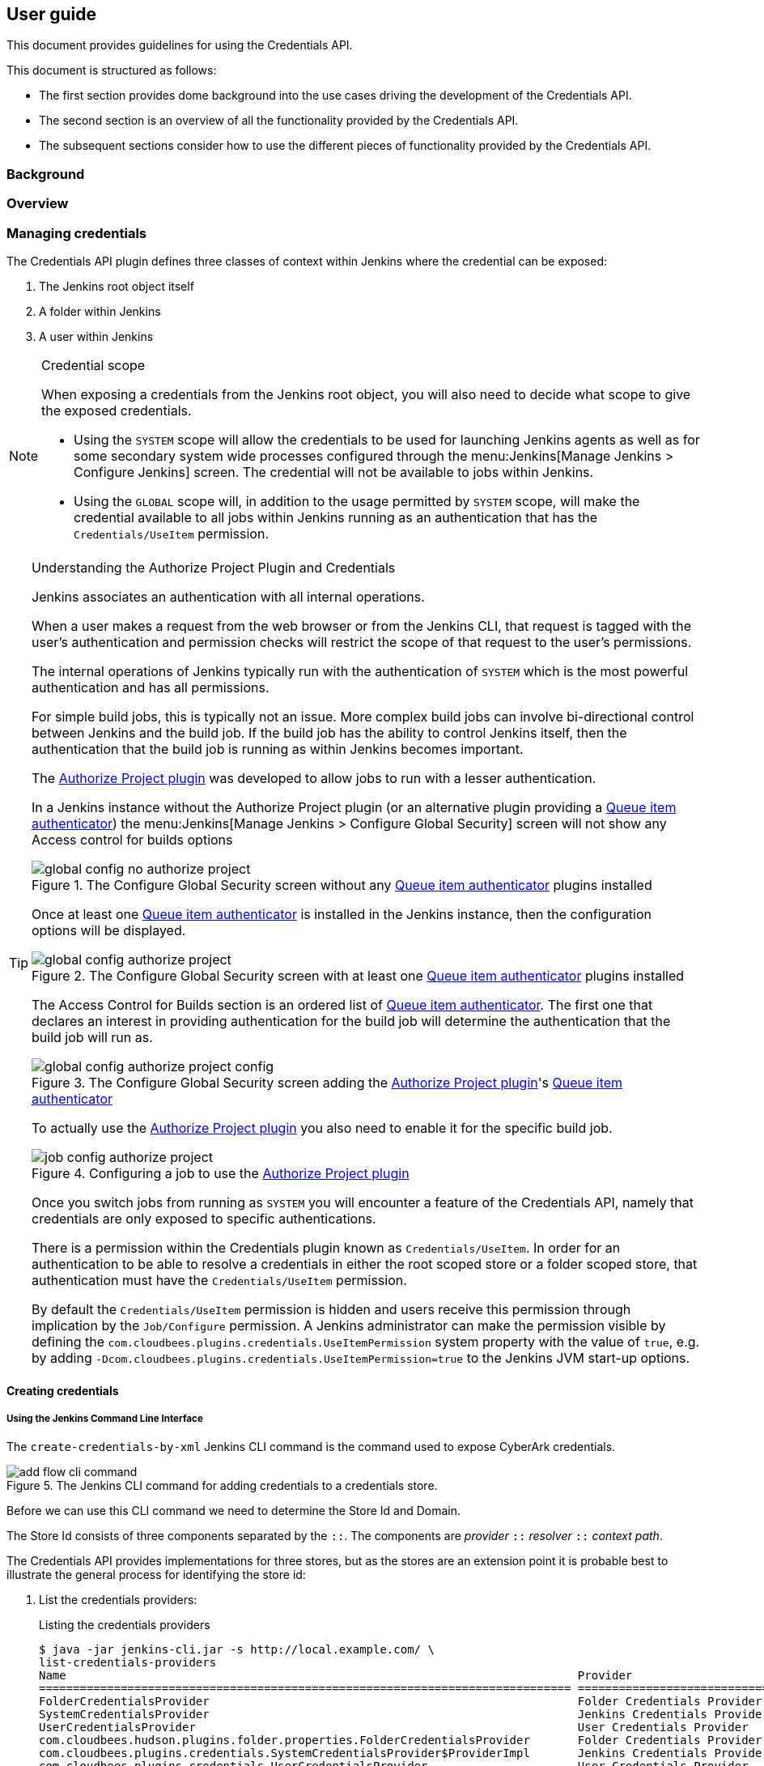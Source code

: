 == User guide

This document provides guidelines for using the Credentials API.

This document is structured as follows:

* The first section provides dome background into the use cases driving the development of the Credentials API.

* The second section is an overview of all the functionality provided by the Credentials API.

* The subsequent sections consider how to use the different pieces of functionality provided by the Credentials API.

=== Background

=== Overview

=== Managing credentials

The Credentials API plugin defines three classes of context within Jenkins where the credential can be exposed:

1. The Jenkins root object itself
2. A folder within Jenkins
3. A user within Jenkins

[NOTE]
.Credential scope
====
When exposing a credentials from the Jenkins root object, you will also need to decide what scope to give the exposed credentials.

* Using the `SYSTEM` scope will allow the credentials to be used for launching Jenkins agents as well as for some secondary system wide processes configured through the menu:Jenkins[Manage Jenkins > Configure Jenkins] screen.
The credential will not be available to jobs within Jenkins.

* Using the `GLOBAL` scope will, in addition to the usage permitted by `SYSTEM` scope, will make the credential available to all jobs within Jenkins running as an authentication that has the `Credentials/UseItem` permission.
====

[TIP]
.Understanding the Authorize Project Plugin and Credentials
====
Jenkins associates an authentication with all internal operations.

When a user makes a request from the web browser or from the Jenkins CLI, that request is tagged with the user's authentication and permission checks will restrict the scope of that request to the user's permissions.

The internal operations of Jenkins typically run with the authentication of `SYSTEM` which is the most powerful authentication and has all permissions.

For simple build jobs, this is typically not an issue.
More complex build jobs can involve bi-directional control between Jenkins and the build job.
If the build job has the ability to control Jenkins itself, then the authentication that the build job is running as within Jenkins becomes important.

The https://wiki.jenkins-ci.org/display/JENKINS/Authorize+Project+plugin[Authorize Project plugin] was developed to allow jobs to run with a lesser authentication.

In a Jenkins instance without the Authorize Project plugin (or an alternative plugin providing a http://javadoc.jenkins-ci.org/jenkins/security/QueueItemAuthenticator.html[Queue item authenticator]) the menu:Jenkins[Manage Jenkins > Configure Global Security] screen will not show any Access control for builds options

[id=config-no-authorize-project]
.The Configure Global Security screen without any http://javadoc.jenkins-ci.org/jenkins/security/QueueItemAuthenticator.html[Queue item authenticator] plugins installed
image::images/global-config-no-authorize-project.png[scaledwidth="90%"]

Once at least one http://javadoc.jenkins-ci.org/jenkins/security/QueueItemAuthenticator.html[Queue item authenticator] is installed in the Jenkins instance, then the configuration options will be displayed.

[id=config-authorize-project]
.The Configure Global Security screen with at least one http://javadoc.jenkins-ci.org/jenkins/security/QueueItemAuthenticator.html[Queue item authenticator] plugins installed
image::images/global-config-authorize-project.png[scaledwidth="90%"]

The Access Control for Builds section is an ordered list of http://javadoc.jenkins-ci.org/jenkins/security/QueueItemAuthenticator.html[Queue item authenticator].
The first one that declares an interest in providing authentication for the build job will determine the authentication that the build job will run as.

[id=config-authorize-project-config]
.The Configure Global Security screen adding the https://wiki.jenkins-ci.org/display/JENKINS/Authorize+Project+plugin[Authorize Project plugin]'s http://javadoc.jenkins-ci.org/jenkins/security/QueueItemAuthenticator.html[Queue item authenticator]
image::images/global-config-authorize-project-config.png[scaledwidth="90%"]

To actually use the https://wiki.jenkins-ci.org/display/JENKINS/Authorize+Project+plugin[Authorize Project plugin] you also need to enable it for the specific build job.

[id=job-config-authorize-project]
.Configuring a job to use the https://wiki.jenkins-ci.org/display/JENKINS/Authorize+Project+plugin[Authorize Project plugin]
image::images/job-config-authorize-project.png[scaledwidth="90%"]

Once you switch jobs from running as `SYSTEM` you will encounter a feature of the Credentials API, namely that credentials are only exposed to specific authentications.

There is a permission within the Credentials plugin known as `Credentials/UseItem`.
In order for an authentication to be able to resolve a credentials in either the root scoped store or a folder scoped store, that authentication must have the `Credentials/UseItem` permission.

By default the `Credentials/UseItem` permission is hidden and users receive this permission through implication by the `Job/Configure` permission.
A Jenkins administrator can make the permission visible by defining the `com.cloudbees.plugins.credentials.UseItemPermission` system property with the value of `true`, e.g. by adding `-Dcom.cloudbees.plugins.credentials.UseItemPermission=true` to the Jenkins JVM start-up options.
====




==== Creating credentials

===== Using the Jenkins Command Line Interface

The `create-credentials-by-xml` Jenkins CLI command is the command used to expose CyberArk credentials.

[id=cyberark-credentials-add-flow-cli-command]
.The Jenkins CLI command for adding credentials to a credentials store.
image::images/add-flow-cli-command.png[scaledwidth="90%"]

Before we can use this CLI command we need to determine the Store Id and Domain.

The Store Id consists of three components separated by the `::`.
The components are  _provider_ `::` _resolver_ `::` _context path_.

The Credentials API provides implementations for three stores, but as the stores are an extension point it is probable best to illustrate the general process for identifying the store id:

1. List the credentials providers:
+
.Listing the credentials providers
----
$ java -jar jenkins-cli.jar -s http://local.example.com/ \
list-credentials-providers
Name                                                                           Provider
============================================================================== ==============================
FolderCredentialsProvider                                                      Folder Credentials Provider
SystemCredentialsProvider                                                      Jenkins Credentials Provider
UserCredentialsProvider                                                        User Credentials Provider
com.cloudbees.hudson.plugins.folder.properties.FolderCredentialsProvider       Folder Credentials Provider
com.cloudbees.plugins.credentials.SystemCredentialsProvider$ProviderImpl       Jenkins Credentials Provider
com.cloudbees.plugins.credentials.UserCredentialsProvider                      User Credentials Provider
folder                                                                         Folder Credentials Provider
system                                                                         Jenkins Credentials Provider
user                                                                           User Credentials Provider
----
+
The each Credentials Provider is exposed using up to three different names (the names are derived by code and simplifications are only exposed if there are no conflicting credentials provider implementations). In the case of the root system credentials store, the most specific provider identifier is `com.cloudbees.plugins.credentials.SystemCredentialsProvider$ProviderImpl` but in the above instance we also have available the short form `system`.

2. List the context resolvers
+
.Listing the context resolvers
----
$ java -jar jenkins-cli.jar -s http://local.example.com/ \
list-credentials-context-resolvers
Name                                                                            Resolves
=============================================================================== =======
ItemContextResolver                                                             Items
SystemContextResolver                                                           Jenkins
UserContextResolver                                                             Users
com.cloudbees.plugins.credentials.CredentialsSelectHelper$ItemContextResolver   Items
com.cloudbees.plugins.credentials.CredentialsSelectHelper$SystemContextResolver Jenkins
com.cloudbees.plugins.credentials.CredentialsSelectHelper$UserContextResolver   Users
item                                                                            Items
system                                                                          Jenkins
user                                                                            Users
----
+
While context resolvers are also an extension point, it is probably unlikely that plugins will find it necessary to define new resolvers in addition to the standard ones.
Normally the context resolvers that we want are either `com.cloudbees.plugins.credentials.CredentialsSelectHelper$SystemContextResolver` (which has the short alias of `system`) or `com.cloudbees.plugins.credentials.CredentialsSelectHelper$ItemContextResolver` (which has the short alias of `item`)
+
If you want to interact with your own per-user credential store then you will want the `com.cloudbees.plugins.credentials.CredentialsSelectHelper$UserContextResolver` (which has the short alias of `user`)

3. Specify the context path
+
* For the `system` context resolver, this is always the fixed value `jenkins`.
* For the `item` context resolver, this is the full name of the item (folder).
The full name is normally the names separated by '/' characters.
The full name is not the URL of the job as that includes `/job/` in the URL.
For example a folder with the URL `http://local.example.com/jenkins/job/example-folder/job/example-sub-folder/` would have the full name `/example-folder/example-sub-folder`
+
[NOTE]
====
The `config.xml` of that folder would - by default - be stored in `$JENKINS_HOME/jobs/example-folder/jobs/example-sub-folder`.

The breadcrumb bar, if the display name has been customized for these folders might look like `Jenkins » Example Folder » Example Sub-Folder`)
====
* For the `user` context resolver, this is the username.

So the some possible Store Id variants are:

* `system::system::jenkins` for the root credentials store
* `folder::item::/full/name/of/folder` for a per-folder credentials store
* `user::user::wecoyote` for the per-user store of Wile E. Coyote, who's username is `wecoyote`.

Next we need to create the XML representation of the credential we want to expose.
The best way to get this is to inspect the configuration of an existing credential of the same type.

If we navigate using a Web browser to find an existing credential, we will end up at an URL something like: `https://jenkins.example.com/credentials/store/system/domain/_/credential/some-credential-id/` by appending `config.xml` to the URL we can see the configuration of that credentials, e.g.:

.Inspecting the `config.xml` of an existing username password credential.
[source,xml]
----
<com.cloudbees.plugins.credentials.impl.UsernamePasswordCredentialsImpl plugin="credentials@2.1.14">
  <scope>GLOBAL</scope>
  <id>some-credential-id</id>
  <description>This is an example username password credential</description>
  <username>wecoyote</username>
  <password>
    <secret-redacted/>
  </password>
</com.cloudbees.plugins.credentials.impl.UsernamePasswordCredentialsImpl>
----

.Inspecting the `config.xml` of an existing SSH private key credential.
[source,xml]
----
<com.cloudbees.jenkins.plugins.sshcredentials.impl.BasicSSHUserPrivateKey plugin="ssh-credentials@1.13">
  <scope>GLOBAL</scope>
  <id>some-credential-id</id>
  <description>This is an example ssh key credential</description>
  <username>wecoyote</username>
  <privateKeySource class="com.cloudbees.jenkins.plugins.sshcredentials.impl.BasicSSHUserPrivateKey$DirectEntryPrivateKeySource">
    <privateKey>
      <secret-redacted/>
    </privateKey>
  </privateKeySource>
</com.cloudbees.jenkins.plugins.sshcredentials.impl.BasicSSHUserPrivateKey>
----

NOTE: when accessing credentials in this way, the secret text will be replaced by `<secret-redacted/>`

So it is just a question of providing our own `config.xml` with the appropriate content.

TIP: When providing the actual secret value, you should exploit the way Jenkins deserializes secrets. If the secret does not decrypt then it is assumed to be the corresponding unencrypted value, which Jenkins will then encrypt before persisting the credentials.

.Example of adding a `deploy-key` credential using the username `wecoyote` and the password `secret123` in the `/example-folder` folder.
[source,bash]
----
$ cat > credential.xml <<EOF
<com.cloudbees.plugins.credentials.impl.UsernamePasswordCredentialsImpl plugin="credentials@2.1.14">
  <scope>GLOBAL</scope>
  <id>deploy-key</id>
  <username>wecoyote</username>
  <password>secret123</password>
</com.cloudbees.plugins.credentials.impl.UsernamePasswordCredentialsImpl>
EOF
$ java -jar jenkins-cli.jar -s https://jenkins.example.com/ \
create-credentials-by-xml folder::item::/example-folder  _ < credential.xml
$ java -jar jenkins-cli.jar -s http://local.example.com/ \
list-credentials folder::item::/example-folder
================================
Domain           (global)
Description
# of Credentials 1
================================
Id               Name
================ ===============
deploy-key       wecoyote/******
================================
----

===== Using the Jenkins REST Interface

To use the REST interface, you need to make a POST request to the `createCredentials` sub-URL of the credentials domain. For example, for the folder `example-folder` in a Jenkins instance hosted at http://local.example.com/ this would be the URL http://local.example.com/job/example-folder/credentials/store/cyber-ark/domain/_/createCredentials

.Example of adding a `deploy-key` credential using the username `wecoyote` and the password `secret123` in the `/example-folder` folder.
[source,bash]
----
$ cat > credential.xml <<EOF
<com.cloudbees.plugins.credentials.impl.UsernamePasswordCredentialsImpl plugin="credentials@2.1.14">
  <scope>GLOBAL</scope>
  <id>deploy-key</id>
  <username>wecoyote</username>
  <password>secret123</password>
</com.cloudbees.plugins.credentials.impl.UsernamePasswordCredentialsImpl>
EOF
$ curl -X POST -H content-type:application/xml -d @credential.xml \
https://jenkins.example.com/job/example-folder/credentials/store/cyber-ark/\
domain/_/createCredentials
----

NOTE: If your Jenkins instance has CSRF protection enabled or uses authentication then you will need to provide the required headers to the REST request.
Details of the exact headers required depends on the CSRF protection that has been configured and the exact authentication mechanism being used.

==== Removing credentials

If the backing credentials are removed from CyberArk, you will need to remove the corresponding credential definition from the credentials store in Jenkins.

===== Using the Web User Interface

Navigate to the Credentials view for the context containing the the credentials to be removed.

There are two ways to remove the credential:

* Use the context menu for the credential and select menu:Delete[]
+
[id=credentials-del-flow-shortcut]
.Using the context menu for removing a credentials from a credentials store.
image::images/del-flow-shortcut.png[scaledwidth="90%"]


* Navigate to the credential and select the menu:Delete[] left hand menu action.
+
[id=credentials-del-flow-long-way]
.Using the credential's menu:Delete[] action directly.
image::images/del-flow-long-way.png[scaledwidth="90%"]

===== Using the Jenkins Command Line Interface

The `delete-credentials` Jenkins CLI command is the command used to remove credentials.

[id=credentials-del-flow-cli-command]
.The Jenkins CLI command for removing credentials from a credentials store.
image::images/del-flow-cli-command.png[scaledwidth="90%"]

.Example of removing the `deploy-key` credential from the global domain of the `/example-folder` folder.
[source,bash]
----
$ java -jar jenkins-cli.jar -s http://local.example.com/ \
delete-credentials folder::item::/example-folder  _ deploy-key
$ java -jar jenkins-cli.jar -s http://local.example.com/ \
list-credentials folder::item::/example-folder
========================
Domain           (global)
Description
# of Credentials 0
========================
Id               Name
================ =======
========================
----

===== Using the Jenkins REST Interface

To use the REST interface, you need to make a DELETE request to the `config.xml` sub-URL of the credentials.
For example, for the `deploy-key` credential in the global domain of the folder `example-folder` in a Jenkins instance hosted at https://jenkins.example.com/ this would be the URL https://jenkins.example.com/job/example-folder/credentials/store/folder/domain/_/credential/deploy-key/config.xml

.Example of removing the `deploy-key` credential from the global domain of `/example-folder` folder.
[source,bash]
----
$ curl -X DELETE  https://jenkins.example.com/job/example-folder/credentials/\
store/folder/domain/_/credential/deploy-key/config.xml
----

NOTE: If your Jenkins instance has CSRF protection enabled or uses authentication then you will need to provide the required headers to the REST request.
Details of the exact headers required depends on the CSRF protection that has been configured and the exact authentication mechanism being used.
